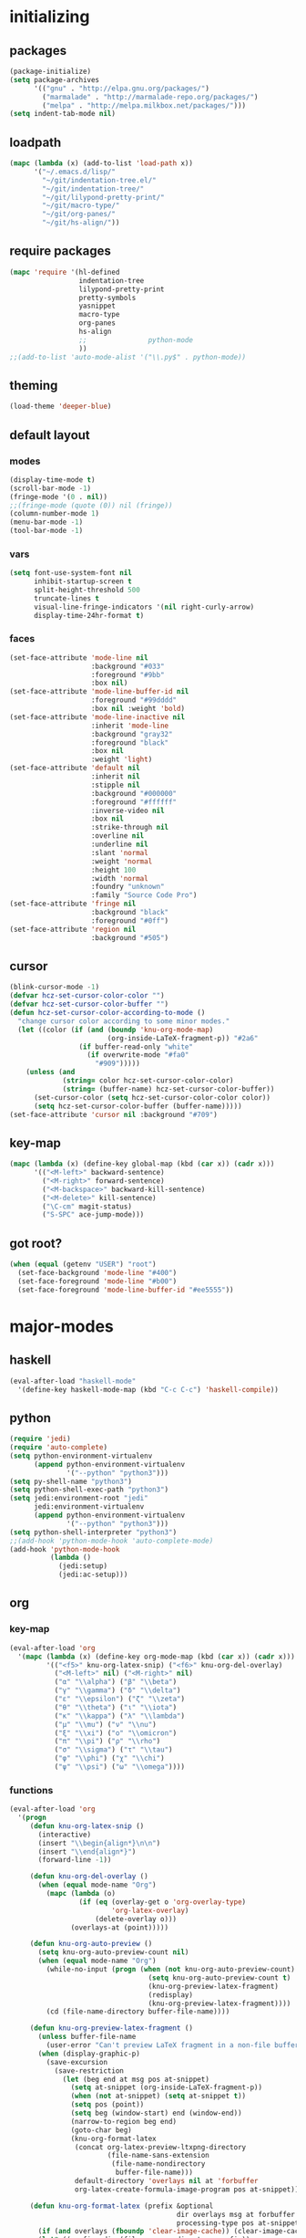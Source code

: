 # -*- eval: (add-hook 'after-save-hook (lambda () (org-babel-load-file (buffer-file-name) t)) nil t) -*-
* initializing

** packages

#+BEGIN_SRC emacs-lisp
(package-initialize)
(setq package-archives
      '(("gnu" . "http://elpa.gnu.org/packages/")
        ("marmalade" . "http://marmalade-repo.org/packages/")
        ("melpa" . "http://melpa.milkbox.net/packages/")))
(setq indent-tab-mode nil)
#+END_SRC

** loadpath

#+BEGIN_SRC emacs-lisp
(mapc (lambda (x) (add-to-list 'load-path x))
      '("~/.emacs.d/lisp/"
        "~/git/indentation-tree.el/"
        "~/git/indentation-tree/"
        "~/git/lilypond-pretty-print/"
        "~/git/macro-type/"
        "~/git/org-panes/"
        "~/git/hs-align/"))
#+END_SRC

** require packages

#+BEGIN_SRC emacs-lisp
(mapc 'require '(hl-defined
                 indentation-tree
                 lilypond-pretty-print
                 pretty-symbols
                 yasnippet
                 macro-type
                 org-panes
                 hs-align
                 ;;               python-mode
                 ))
;;(add-to-list 'auto-mode-alist '("\\.py$" . python-mode))
#+END_SRC

** theming

#+BEGIN_SRC emacs-lisp
(load-theme 'deeper-blue)
#+END_SRC

** default layout

*** modes

#+BEGIN_SRC emacs-lisp
(display-time-mode t)
(scroll-bar-mode -1)
(fringe-mode '(0 . nil))
;;(fringe-mode (quote (0)) nil (fringe))
(column-number-mode 1)
(menu-bar-mode -1)
(tool-bar-mode -1)
#+END_SRC

*** vars

#+BEGIN_SRC emacs-lisp
(setq font-use-system-font nil
      inhibit-startup-screen t
      split-height-threshold 500
      truncate-lines t
      visual-line-fringe-indicators '(nil right-curly-arrow)
      display-time-24hr-format t)
#+END_SRC

*** faces

#+BEGIN_SRC emacs-lisp
(set-face-attribute 'mode-line nil
                    :background "#033"
                    :foreground "#9bb"
                    :box nil)
(set-face-attribute 'mode-line-buffer-id nil
                    :foreground "#99dddd"
                    :box nil :weight 'bold)
(set-face-attribute 'mode-line-inactive nil
                    :inherit 'mode-line
                    :background "gray32"
                    :foreground "black"
                    :box nil
                    :weight 'light)
(set-face-attribute 'default nil
                    :inherit nil
                    :stipple nil
                    :background "#000000"
                    :foreground "#ffffff"
                    :inverse-video nil
                    :box nil
                    :strike-through nil
                    :overline nil
                    :underline nil
                    :slant 'normal
                    :weight 'normal
                    :height 100
                    :width 'normal
                    :foundry "unknown"
                    :family "Source Code Pro")
(set-face-attribute 'fringe nil
                    :background "black"
                    :foreground "#0ff")
(set-face-attribute 'region nil
                    :background "#505")
#+END_SRC

** cursor

#+BEGIN_SRC emacs-lisp
(blink-cursor-mode -1)
(defvar hcz-set-cursor-color-color "")
(defvar hcz-set-cursor-color-buffer "")
(defun hcz-set-cursor-color-according-to-mode ()
  "change cursor color according to some minor modes."
  (let ((color (if (and (boundp 'knu-org-mode-map)
                        (org-inside-LaTeX-fragment-p)) "#2a6"
                 (if buffer-read-only "white"
                   (if overwrite-mode "#fa0"
                     "#909")))))
    (unless (and
             (string= color hcz-set-cursor-color-color)
             (string= (buffer-name) hcz-set-cursor-color-buffer))
      (set-cursor-color (setq hcz-set-cursor-color-color color))
      (setq hcz-set-cursor-color-buffer (buffer-name)))))
(set-face-attribute 'cursor nil :background "#709")
#+END_SRC

** key-map

#+BEGIN_SRC emacs-lisp
(mapc (lambda (x) (define-key global-map (kbd (car x)) (cadr x)))
      '(("<M-left>" backward-sentence)
        ("<M-right>" forward-sentence)
        ("<M-backspace>" backward-kill-sentence)
        ("<M-delete>" kill-sentence)
        ("\C-cm" magit-status)
        ("S-SPC" ace-jump-mode)))
#+END_SRC

** got root?

#+BEGIN_SRC emacs-lisp
(when (equal (getenv "USER") "root")
  (set-face-background 'mode-line "#400")
  (set-face-foreground 'mode-line "#b00")
  (set-face-foreground 'mode-line-buffer-id "#ee5555"))
#+END_SRC

* major-modes

** haskell
#+BEGIN_SRC emacs-lisp
(eval-after-load "haskell-mode"
  '(define-key haskell-mode-map (kbd "C-c C-c") 'haskell-compile))
#+END_SRC
** python
#+BEGIN_SRC emacs-lisp
(require 'jedi)
(require 'auto-complete)
(setq python-environment-virtualenv
      (append python-environment-virtualenv
              '("--python" "python3")))
(setq py-shell-name "python3")
(setq python-shell-exec-path "python3")
(setq jedi:environment-root "jedi"
      jedi:environment-virtualenv
      (append python-environment-virtualenv
              '("--python" "python3")))
(setq python-shell-interpreter "python3")
;;(add-hook 'python-mode-hook 'auto-complete-mode)
(add-hook 'python-mode-hook
          (lambda ()
            (jedi:setup)
            (jedi:ac-setup)))
#+END_SRC

** org

*** key-map

#+BEGIN_SRC emacs-lisp
(eval-after-load 'org
  '(mapc (lambda (x) (define-key org-mode-map (kbd (car x)) (cadr x)))
         '(("<f5>" knu-org-latex-snip) ("<f6>" knu-org-del-overlay)
           ("<M-left>" nil) ("<M-right>" nil)
           ("α" "\\alpha") ("β" "\\beta")
           ("γ" "\\gamma") ("δ" "\\delta")
           ("ε" "\\epsilon") ("ζ" "\\zeta")
           ("θ" "\\theta") ("ι" "\\iota")
           ("κ" "\\kappa") ("λ" "\\lambda")
           ("μ" "\\mu") ("ν" "\\nu")
           ("ξ" "\\xi") ("ο" "\\omicron")
           ("π" "\\pi") ("ρ" "\\rho")
           ("σ" "\\sigma") ("τ" "\\tau")
           ("φ" "\\phi") ("χ" "\\chi")
           ("ψ" "\\psi") ("ω" "\\omega"))))
#+END_SRC

*** functions

#+BEGIN_SRC emacs-lisp
(eval-after-load 'org
  '(progn
     (defun knu-org-latex-snip ()
       (interactive)
       (insert "\\begin{align*}\n\n")
       (insert "\\end{align*}")
       (forward-line -1))

     (defun knu-org-del-overlay ()
       (when (equal mode-name "Org")
         (mapc (lambda (o)
                 (if (eq (overlay-get o 'org-overlay-type)
                         'org-latex-overlay)
                     (delete-overlay o)))
               (overlays-at (point)))))

     (defun knu-org-auto-preview ()
       (setq knu-org-auto-preview-count nil)
       (when (equal mode-name "Org")
         (while-no-input (progn (when (not knu-org-auto-preview-count)
                                  (setq knu-org-auto-preview-count t)
                                  (knu-org-preview-latex-fragment)
                                  (redisplay)
                                  (knu-org-preview-latex-fragment))))
         (cd (file-name-directory buffer-file-name))))

     (defun knu-org-preview-latex-fragment ()
       (unless buffer-file-name
         (user-error "Can't preview LaTeX fragment in a non-file buffer"))
       (when (display-graphic-p)
         (save-excursion
           (save-restriction
             (let (beg end at msg pos at-snippet)
               (setq at-snippet (org-inside-LaTeX-fragment-p))
               (when (not at-snippet) (setq at-snippet t))
               (setq pos (point))
               (setq beg (window-start) end (window-end))
               (narrow-to-region beg end)
               (goto-char beg)
               (knu-org-format-latex
                (concat org-latex-preview-ltxpng-directory
                        (file-name-sans-extension
                         (file-name-nondirectory
                          buffer-file-name)))
                default-directory 'overlays nil at 'forbuffer
                org-latex-create-formula-image-program pos at-snippet))))))

     (defun knu-org-format-latex (prefix &optional
                                         dir overlays msg at forbuffer
                                         processing-type pos at-snippet)
       (if (and overlays (fboundp 'clear-image-cache)) (clear-image-cache))
       (let* ((prefixnodir (file-name-nondirectory prefix))
              (absprefix (expand-file-name prefix dir))
              (todir (file-name-directory absprefix))
              (opt org-format-latex-options)
              (optnew org-format-latex-options)
              (matchers (plist-get opt :matchers))
              (re-list org-latex-regexps)
              (cnt 0) txt hash link beg end re e checkdir
              string
              m n block-type block linkfile movefile ov)
         ;; Check the different regular expressions
         (while (setq e (pop re-list))
           (setq m (car e) re (nth 1 e) n (nth 2 e) block-type (nth 3 e)
                 block (if block-type "\n\n" ""))
           (when (member m matchers)
             (goto-char (point-min))
             (while (re-search-forward re nil t)
               (when (and (or (not at) (equal (cdr at) (match-beginning n)))
                          (or (not overlays)
                              (not (eq (get-char-property (match-beginning n)
                                                          'org-overlay-type)
                                       'org-latex-overlay))))
                 (setq txt (match-string n)
                       beg (match-beginning n) end (match-end n)
                       cnt (1+ cnt))
                 (when (not (and (> (+ pos 1) beg) (< pos end)))
                   (let ((face (face-at-point))
                         (fg (plist-get opt :foreground))
                         (bg (plist-get opt :background))
                         ;; Ensure full list is printed.
                         print-length print-level)
                     (when forbuffer
                       ;; Get the colors from the face at point.
                       (goto-char beg)
                       (when (eq fg 'auto)
                         (setq fg (face-attribute face :foreground nil
                                                  'default)))
                       (when (eq bg 'auto)
                         (setq bg (face-attribute face :background nil
                                                  'default)))
                       (setq optnew (copy-sequence opt))
                       (plist-put optnew :foreground fg)
                       (plist-put optnew :background bg))
                     (setq hash (sha1 (prin1-to-string
                                       (list org-format-latex-header
                                             org-latex-default-packages-alist
                                             org-latex-packages-alist
                                             org-format-latex-options
                                             forbuffer txt fg bg)))
                           linkfile (format "%s_%s.png" prefix hash)
                           movefile (format "%s_%s.png" absprefix hash)))
                   (setq link (concat block "[[file:" linkfile "]]" block))
                   (goto-char beg)
                   (unless checkdir     ; Ensure the directory exists.
                     (setq checkdir t)
                     (or (file-directory-p todir) (make-directory todir t)))
                   (unless (file-exists-p movefile)
                     (org-create-formula-image
                      txt movefile optnew forbuffer processing-type)
                     (save-excursion
                       (goto-char pos)
                       (redisplay)))
                   (if overlays
                       (progn
                         (mapc (lambda (o)
                                 (if (eq (overlay-get o 'org-overlay-type)
                                         'org-latex-overlay)
                                     (delete-overlay o)))
                               (overlays-in beg end))
                         (setq ov (make-overlay beg end))
                         (overlay-put ov 'org-overlay-type 'org-latex-overlay)
                         (if (featurep 'xemacs)
                             (progn
                               (overlay-put ov 'invisible t)
                               (overlay-put
                                ov 'end-glyph
                                (make-glyph (vector 'png :file movefile))))
                           (overlay-put
                            ov 'display
                            (list 'image
                                  :type 'png
                                  :file movefile
                                  :ascent 'center)))
                         (push ov org-latex-fragment-image-overlays)
                         (goto-char end))
                     (delete-region beg end)
                     (insert (org-add-props link
                                 (list 'org-latex-src
                                       (replace-regexp-in-string
                                        "\"" "" txt)
                                       'org-latex-src-embed-type
                                       (if block-type 'paragraph
                                         'character))))))))))))))
#+END_SRC

*** misc

#+BEGIN_SRC emacs-lisp
(setq org-babel-load-languages '((python . t) (ditaa . t)
                                 (sh . t) (lilypond . t)
                                 (R . t) (emacs-lisp . t)
                                 (ledger . t))
      org-catch-invisible-edits 'error
      org-confirm-babel-evaluate nil
      org-ditaa-eps-jar-path "~/.emacs.d/DitaaEps.jar"
      org-ditaa-jar-path "~/.emacs.d/ditaa0_9.jar"
      org-drawers '("PROPERTIES" "CLOCK" "LOGBOOK" "RESULTS" "INIT")
      org-edit-src-content-indentation 0
      org-export-backends '(ascii html latex odt)
      org-export-headline-levels 4
      org-export-run-in-background t
      org-format-latex-options '(:foreground "#0da"
                                             :background default
                                             :scale 2.0
                                             :html-foreground "Black"
                                             :html-background "Transparent"
                                             :html-scale 1.0
                                             :matchers ("begin" "$1" "$" "$$" "\\(" "\\["))
      org-hierarchical-todo-statistics nil
      org-highlight-latex-and-related '(latex script entities)
      org-image-actual-width 200
      org-latex-classes '(("article" "\\documentclass[11pt]{scrartcl}"
                           ("\\section{%s}" . "\\section*{%s}")
                           ("\\subsection{%s}" . "\\subsection*{%s}")
                           ("\\subsubsection{%s}" . "\\subsubsection*{%s}")
                           ("\\paragraph{%s}" . "\\paragraph*{%s}")
                           ("\\subparagraph{%s}" . "\\subparagraph*{%s}"))
                          ("report" "\\documentclass[11pt]{report}"
                           ("\\part{%s}" . "\\part*{%s}")
                           ("\\chapter{%s}" . "\\chapter*{%s}")
                           ("\\section{%s}" . "\\section*{%s}")
                           ("\\subsection{%s}" . "\\subsection*{%s}")
                           ("\\subsubsection{%s}" . "\\subsubsection*{%s}"))
                          ("book" "\\documentclass[11pt]{book}"
                           ("\\part{%s}" . "\\part*{%s}")
                           ("\\chapter{%s}" . "\\chapter*{%s}")
                           ("\\section{%s}" . "\\section*{%s}")
                           ("\\subsection{%s}" . "\\subsection*{%s}")
                           ("\\subsubsection{%s}" . "\\subsubsection*{%s}")))
      org-latex-inactive-timestamp-format "\\\\\\hfill\\textcolor{gray}{\\textbf{%s}}\\\\"
      org-latex-preview-ltxpng-directory "~/ltxpreview/"
      org-list-allow-alphabetical t
      org-list-empty-line-terminates-plain-lists t
      org-log-done 'time
      org-replace-disputed-keys t
      org-src-fontify-natively t
      org-startup-align-all-tables t
      org-startup-folded 'content
      org-startup-indented t
      org-startup-truncated nil
      org-startup-with-inline-images t
      org-support-shift-select 'always
      org-todo-keyword-faces '(("FAILED" . "#f00") ("CANCELED" . "#ee3"))
      org-todo-keywords '((sequence "TODO" "|" "DONE" "CANCELED" "FAILED"))
      org-format-latex-header "\\documentclass{article}
\\usepackage[usenames]{color}
\\usepackage{etoolbox}
\\usepackage{mdframed}
[PACKAGES]
[DEFAULT-PACKAGES]
\\pagestyle{empty}             % do not remove
% The settings below are copied from fullpage.sty
\\setlength{\\textwidth}{\\paperwidth}
\\addtolength{\\textwidth}{-13cm}
\\setlength{\\oddsidemargin}{1.5cm}
\\addtolength{\\oddsidemargin}{-2.54cm}
\\setlength{\\evensidemargin}{\\oddsidemargin}
\\setlength{\\textheight}{\\paperheight}
\\addtolength{\\textheight}{-\\headheight}
\\addtolength{\\textheight}{-\\headsep}
\\addtolength{\\textheight}{-\\footskip}
\\addtolength{\\textheight}{-3cm}
\\setlength{\\topmargin}{1.5cm}
\\addtolength{\\topmargin}{-2.54cm}
\\definecolor{bg}{rgb}{0,0.1,0.1}\\definecolor{fg}{rgb}{0.2,1,0.7}
\\BeforeBeginEnvironment{align*}{\\begin{mdframed}[backgroundcolor=bg, innertopmargin=-0.2cm]\\color{fg}}
\\AfterEndEnvironment{align*}{\\end{mdframed}}
\\BeforeBeginEnvironment{align}{\\begin{mdframed}[backgroundcolor=bg, innertopmargin=-0.2cm]\\color{fg}}
\\AfterEndEnvironment{align}{\\end{mdframed}}
\\BeforeBeginEnvironment{gather*}{\\begin{mdframed}[backgroundcolor=bg, innertopmargin=-0.2cm]\\color{fg}}
\\AfterEndEnvironment{gather*}{\\end{mdframed}}
\\BeforeBeginEnvironment{gather}{\\begin{mdframed}[backgroundcolor=bg, innertopmargin=-0.2cm]\\color{fg}}
\\AfterEndEnvironment{gather}{\\end{mdframed}}
\\newenvironment{definition}{\\begin{mdframed}[backgroundcolor=bg]\\color{fg} \\textbf{\\textsc{Definition:}} }{\\end{mdframed}}
\\newenvironment{note}{\\begin{mdframed}[backgroundcolor=bg]\\color{fg} \\textbf{\\textsc{Bemerkung:}} }{\\end{mdframed}}
\\newenvironment{example}{\\begin{mdframed}[backgroundcolor=bg]\\color{fg} \\textbf{\\textsc{Beispiel:}} }{\\end{mdframed}}")
#+END_SRC

*** faces

#+BEGIN_SRC emacs-lisp
(eval-after-load 'org-mode
  '(progn
     (set-face-attribute 'org-archived nil :foreground "#254555")
     (set-face-attribute 'org-checkbox nil :inherit 'bold :foreground "#2f2")
     (set-face-attribute 'org-done nil :foreground "#5f5" :weight 'ultra-bold)
     (set-face-attribute 'org-hide nil :foreground "#777")
     (set-face-attribute 'org-indent nil :background "black" :foreground "black")
     (set-face-attribute 'org-todo nil :foreground "#faa" :weight 'ultra-bold)
     (set-face-attribute 'outline-1 nil :inherit 'font-lock-function-name-face :foreground "SkyBlue1" :weight 'bold)))
#+END_SRC

** lilypond

#+BEGIN_SRC emacs-lisp
(setq LilyPond-indent-level 4)
#+END_SRC

** manpages

#+BEGIN_SRC emacs-lisp
(setq Man-notify-method 'pushy
      Man-width 80)
#+END_SRC

** ediff

#+BEGIN_SRC emacs-lisp
(setq ediff-split-window-function 'split-window-horizontally
      ediff-window-setup-function 'ediff-setup-windows-plain)
#+END_SRC

** erc

#+BEGIN_SRC emacs-lisp
(setq erc-nick "quxbam"
      erc-prompt ">>>"
      erc-prompt-for-password nil
      erc-system-name "foobar"
      erc-timestamp-right-column 70)
(eval-after-load 'erc-mode
  '(set-face-attribute 'erc-prompt-face nil :background "Black"
                       :foreground "lightBlue2" :weight 'bold))
#+END_SRC

** eshell

#+BEGIN_SRC emacs-lisp
;; (eval-after-load 'eshell
;;   '(setq eshell-banner-message nil
;;          eshell-cmpl-compare-entry-function 'string-lessp
;;          eshell-modules-list '(eshell-alias eshell-banner
;;                                             eshell-basic eshell-cmpl
;;                                             eshell-dirs eshell-glob
;;                                             eshell-hist eshell-ls
;;                                             eshell-pred eshell-prompt
;;                                             eshell-script eshell-smart
;;                                             eshell-term eshell-unix)
;;          eshell-plain-grep-behavior t))
#+END_SRC

** gnus

#+BEGIN_SRC emacs-lisp
(setq user-full-name "Florian Knupfer"
      user-mail-address "fknupfer@gmail.com"
      message-generate-headers-first t
      message-send-mail-function 'smtpmail-send-it
      smtpmail-starttls-credentials '(("smtp.gmail.com" 587 nil nil))
      smtpmail-auth-credentials '(("smtp.gmail.com" 587
                                   "fknupfer@gmail.com" nil))
      smtpmail-default-smtp-server "smtp.gmail.com"
      smtpmail-smtp-server "smtp.gmail.com"
      smtpmail-smtp-service 587
      starttls-use-gnutls t)
 (setq mail-user-agent (quote gnus-user-agent))

(eval-after-load "mm-decode"
  '(progn
     (add-to-list 'mm-discouraged-alternatives "text/html")
     (add-to-list 'mm-discouraged-alternatives "text/richtext")))

(setq gnus-default-adaptive-word-score-alist '((82 . 1) (67 . -1)
                                               (75 . -2) (114 . -1))
      gnus-treat-fill-article t
      gnus-treat-leading-whitespace t
      gnus-treat-strip-multiple-blank-lines t
      gnus-treat-strip-trailing-blank-lines t
      gnus-treat-unsplit-urls t)

(eval-after-load 'gnus
  '(progn
     (setq gnus-select-method '(nnimap "gmail"
                                       (nnimap-address "imap.gmail.com")
                                       (nnimap-server-port 993)
                                       (nnimap-stream ssl)))

     (add-to-list 'gnus-secondary-select-methods
                  '(nntp "eternal september"
                         (nntp-address "reader443.eternal-september.org")
                         (nntp-authinfo-force t)))
     (add-to-list 'gnus-secondary-select-methods
                  '(nntp "gmane"
                         (nntp-address "news.gmane.org")))
     (add-to-list 'gnus-secondary-select-methods
                  '(nnimap "Musikschule"
                           (nnimap-address "secure.emailsrvr.com")
                           (nnimap-server-port 993)
                           (nnimap-stream ssl)))

     (setq-default gnus-summary-mark-below -300
                   gnus-summary-thread-gathering-function 'gnus-gather-threads-by-references)
     (setq gnus-face-5 'font-lock-comment-face)
     (make-face 'my-gnus-face-6)
     (set-face-attribute 'my-gnus-face-6 nil
                         :foreground "#9EE"
                         :background "#333"
                         :weight 'bold)
     (setq gnus-face-6 'my-gnus-face-6)
     (make-face 'my-gnus-face-7)
     (set-face-attribute 'my-gnus-face-7 nil
                         :foreground "#9EE"
                         :background "#333"
                         :weight 'bold
                         :box '(:line-width -1 :color "#555"))
     (setq gnus-face-7 'my-gnus-face-7)
     (setq gnus-summary-thread-gathering-function 'gnus-gather-threads-by-subject
           gnus-thread-sort-functions '((not gnus-thread-sort-by-date))
           gnus-summary-line-format
           "%U%R%z %5{│%}%6{ %d %}%5{│%} %-23,23f %5{│%}%* %5{%B%}%s\\n"
           gnus-sum-thread-tree-false-root "• "
           gnus-sum-thread-tree-indent "  "
           gnus-sum-thread-tree-single-indent "  "
           gnus-sum-thread-tree-leaf-with-other "├─▶ "
           gnus-sum-thread-tree-root "• "
           gnus-sum-thread-tree-single-leaf "└─▶ "
           gnus-sum-thread-tree-vertical "│ "
           gnus-group-line-format "%M%S%p%P%5y:%B%(%G%)\n"
           gnus-posting-styles '((message-news-p
                                  (name "quxbam")
                                  (address "no@news.invalid"))))
     (setq gnus-use-adaptive-scoring '(word))
     (setq gnus-parameters
           '(("WIKI"
              (gnus-summary-line-format
               "%U%R %5{│%}%6{ %5,5i %}%5{│%}%* %-40,40f %5{│ %s%}\\n")
              (gnus-article-sort-functions '(gnus-article-sort-by-author gnus-article-sort-by-subject gnus-article-sort-by-score))
              (gnus-show-threads nil))))
     (setq nnml-use-compressed-files t
           gnus-topic-display-empty-topics nil
           gnus-topic-line-format "%i%i%7{ %(%-12n%)%7A %}\n")
     (add-hook 'gnus-group-mode-hook 'gnus-topic-mode)

     (add-hook 'dired-mode-hook 'turn-on-gnus-dired-mode)
     ))
#+END_SRC

** w3m

*** vars

#+BEGIN_SRC emacs-lisp
(setq w3m-enable-google-feeling-lucky nil
      w3m-home-page "about:blank"
      w3m-search-default-engine "duckduckgo"
      w3m-fill-column 60
      w3m-search-engine-alist
      '(("duckduckgo" "https://duckduckgo.com/lite/?q=%s" undecided)
        ("yahoo" "https://search.yahoo.com/bin/search?p=%s" nil)
        ("blog" "https://blogsearch.google.com/blogsearch?q=%s&oe=utf-8&ie=utf-8" utf-8)
        ("blog-en" "https://blogsearch.google.com/blogsearch?q=%s&hl=en&oe=utf-8&ie=utf-8" utf-8)
        ("google" "https://www.google.com/search?q=%s&ie=utf-8&oe=utf-8" utf-8)
        ("google-en" "https://www.google.com/search?q=%s&hl=en&ie=utf-8&oe=utf-8" utf-8)
        ("google news" "https://news.google.com/news?q=%s&ie=utf-8&oe=utf-8" utf-8)
        ("google news-en" "https://news.google.com/news?q=%s&hl=en&ie=utf-8&oe=utf-8" nil)
        ("google groups" "https://groups.google.com/groups?q=%s" nil)
        ("All the Web" "http://www.alltheweb.com/search?q=%s&web&_sb_lang=en" nil)
        ("technorati" "http://www.technorati.com/search/%s" utf-8)
        ("technorati-ja" "http://www.technorati.jp/search/search.html?query=%s&language=ja" utf-8)
        ("technorati-tag" "http://www.technorati.com/tag/%s" utf-8)
        ("altavista" "https://altavista.com/sites/search/web?q=\"%s\"&kl=ja&search=Search" nil)
        ("debian-pkg" "http://packages.debian.org/cgi-bin/search_contents.pl?directories=yes&arch=i386&version=unstable&case=insensitive&word=%s" nil)
        ("debian-bts" "http://bugs.debian.org/cgi-bin/pkgreport.cgi?archive=yes&pkg=%s" nil)
        ("amazon" "https://www.amazon.com/exec/obidos/search-handle-form/250-7496892-7797857" iso-8859-1 "url=index=blended&field-keywords=%s")
        ("emacswiki" "http://www.emacswiki.org/cgi-bin/wiki?search=%s" nil)
        ("en.wikipedia" "https://en.wikipedia.org/wiki/Special:Search?search=%s" nil)
        ("de.wikipedia" "https://de.wikipedia.org/wiki/Spezial:Search?search=%s" utf-8)
        ("freshmeat" "http://freshmeat.net/search/?q=%s&section=projects" nil))
      w3m-session-load-crashed-sessions nil
      w3m-uri-replace-alist
      '(("\\`enwi:" w3m-search-uri-replace "en.wikipedia")
        ("\\`dewi:" w3m-search-uri-replace "de.wikipedia")
        ("\\`dd:" w3m-search-uri-replace "duckduckgo")
        ("\\`gg:" w3m-search-uri-replace "google")
        ("\\`ggg:" w3m-search-uri-replace "google groups")
        ("\\`ya:" w3m-search-uri-replace "yahoo")
        ("\\`al:" w3m-search-uri-replace "altavista")
        ("\\`bts:" w3m-search-uri-replace "debian-bts")
        ("\\`dpkg:" w3m-search-uri-replace "debian-pkg")
        ("\\`archie:" w3m-search-uri-replace "iij-archie")
        ("\\`alc:" w3m-search-uri-replace "alc")
        ("\\`urn:ietf:rfc:\\([0-9]+\\)" w3m-pattern-uri-replace "http://www.ietf.org/rfc/rfc\\1.txt"))
      w3m-use-favicon nil
      w3m-use-title-buffer-name t
      apropos-url-alist
      '(("^gw?:? +\\(.*\\)" . ;; Google Web
         "http://www.google.com/search?q=\\1")
        ("^g!:? +\\(.*\\)" . ;; Google Lucky
         "http://www.google.com/search?btnI=I%27m+Feeling+Lucky&q=\\1")
        ("^gl:? +\\(.*\\)" . ;; Google Linux
         "http://www.google.com/linux?q=\\1")
        ("^gi:? +\\(.*\\)" . ;; Google Images
         "http://images.google.com/images?sa=N&tab=wi&q=\\1")
        ("^gg:? +\\(.*\\)" . ;; Google Groups
         "http://groups.google.com/groups?q=\\1")
        ("^gd:? +\\(.*\\)" . ;; Google Directory
         "http://www.google.com/search?&sa=N&cat=gwd/Top&tab=gd&q=\\1")
        ("^gn:? +\\(.*\\)" . ;; Google News
         "http://news.google.com/news?sa=N&tab=dn&q=\\1")
        ("^gt:? +\\(\\w+\\)|? *\\(\\w+\\) +\\(\\w+://.*\\)" . ;; Google Translate URL
         "http://translate.google.com/translate?langpair=\\1|\\2&u=\\3")
        ("^gt:? +\\(\\w+\\)|? *\\(\\w+\\) +\\(.*\\)" . ;; Google Translate Text
         "http://translate.google.com/translate_t?langpair=\\1|\\2&text=\\3")
        ("^/\\.$" . ;; Slashdot
         "http://www.slashdot.org")
        ("^/\\.:? +\\(.*\\)" . ;; Slashdot search
         "http://www.osdn.com/osdnsearch.pl?site=Slashdot&query=\\1")
        ("^fm$" . ;; Freshmeat
         "http://www.freshmeat.net")
        ("^ewiki:? *?\\(.*\\)" . ;; Emacs Wiki Search
         "http://www.emacswiki.org/cgi-bin/wiki?search=\\1")
        ("^ewiki$" . ;; Emacs Wiki
         "http://www.emacswiki.org")
        ("^arda$" . ;; The Encyclopedia of Arda
         "http://www.glyphweb.com/arda/")))
#+END_SRC

*** functions

#+BEGIN_SRC emacs-lisp
(eval-after-load 'w3m
  '(progn
     (defun knu-w3m-cleanup ()
       (save-excursion
         (goto-char (point-min))
         (while (re-search-forward "^ *\\*+ *$\\| +$" nil t)
           (replace-match ""))))

     (defun knu-w3m-orgify ()
       (require 'org)
       (setq knu-headings nil
             knu-headings-number nil)
       (let ((curr-url w3m-current-url))
         (with-temp-buffer
           (w3m-retrieve (concat "about://source/" curr-url))
           (goto-char (point-min))
           (while (re-search-forward
                   "<h\\([0-9]+\\)[^>]*\\(><[^>]+\\)*> *\\([^<]+\\)" nil t)
             (add-to-list 'knu-headings (list (string-to-number (match-string-no-properties 1)) (match-string-no-properties 3)) t)
             (add-to-list 'knu-headings-number (string-to-number (match-string-no-properties 1)))
             (let ((y 0))
               (setq knu-headings-number (sort knu-headings-number '<))
               (setq knu-headings-array (make-vector (1+ (car (last knu-headings-number))) 0))
               (mapc (lambda (x) (setq y (1+ y)) (aset knu-headings-array x (- y x)))
                     knu-headings-number))))
         (save-excursion
           (goto-char (point-min))
           (when org-startup-indented
             (org-indent-mode 1))
           (while knu-headings
             (let ((level (+ (caar knu-headings)
                             (elt knu-headings-array (caar knu-headings))))
                   (heading (cadr (pop knu-headings)))
                   face1
                   face2)
               (save-excursion
                 (re-search-forward (concat "\\("
                                            (make-string (1- level) ?.)
                                            "\\)\\(..\\)") nil t)
                 (setq face1 (org-get-level-face 1)
                       face2 (org-get-level-face 2))
                 (while (re-search-forward "^*+ *$" nil t)
                   (replace-match "")))
               (when (re-search-forward (concat "^" heading ".*\n\n") nil t)
                 (replace-match
                  (concat
                   (propertize
                    (make-string (1- level) ?*) 'face face1)
                   (propertize (concat "* " heading "\n\n") 'face face2)))))))))

     (defun w3m-filter-find-relationships (url next previous)
       "Add <LINK> tags if they don't yet exist."
       (let ((case-fold-search t))
         (goto-char (point-max))
         (when (re-search-backward next nil t)
           (when (re-search-backward "href=\"?\\([^\" \t\n]+\\)" nil t)
             (setq w3m-next-url (match-string 1))))
         (when (re-search-backward previous nil t)
           (when (re-search-backward "href=\"?\\([^\" \t\n]+\\)" nil t)
             (setq w3m-previous-url (match-string 1))))))

     (defun w3m-download-with-wget ()
       (interactive)
       (let ((url (or (w3m-anchor) (w3m-image))))
         (cd "~/")
         (if url
             (let ((proc (start-process "wget" "*wget*"
                                        "wget" "-nv"
                                        "-P" "Downloads" url)))
               (message "Download started")
               (with-current-buffer (process-buffer proc) (insert "\n"))
               (set-process-sentinel proc (lambda (proc str)
                                            (message "wget download done"))))
           (message "Nothing to get"))))

     (defun sacha/w3m-open-in-firefox ()
       (interactive)
       (browse-url-firefox w3m-current-url))

     (defun browse-apropos-url (text &optional new-window)
       (interactive (browse-url-interactive-arg "Location: "))
       (let ((text (replace-regexp-in-string
                    "^ *\\| *$" ""
                    (replace-regexp-in-string "[ \t\n]+" " " text)))
             ___braplast)
         (let ((url (or (assoc-if
                         (lambda (a) (string-match a text))
                         apropos-url-alist)
                        text)))
           (browse-url (replace-regexp-in-string (car url) (cdr url) text) new-window))))))
#+END_SRC

*** key-map

#+BEGIN_SRC emacs-lisp
(eval-after-load 'w3m
  '(mapc (lambda (x) (define-key w3m-mode-map (kbd (car x)) (cadr x)))
         '(("M-<left>" w3m-view-previous-page)
           ("M-<right>" w3m-view-next-page)
           ("RET" w3m-view-this-url-new-session)
           ("C-w" w3m-delete-buffer)
           ("S-RET" w3m-view-this-url)
           ("<tab>" org-cycle)
           ("<S-iso-lefttab>" org-shifttab)
           ("d" w3m-download-with-wget)
           ("g" w3m-goto-url)
           ("G" w3m-goto-url-new-session)
           ("C-f" sacha/w3m-open-in-firefox)
           ("M-RET" w3m-view-this-url-new-session)
           ("<left>" backward-char)
           ("<right>" forward-char)
           ("<up>" previous-line)
           ("<down>" next-line)
           ("M-<down>" w3m-next-anchor)
           ("M-<up>" w3m-previous-anchor)
           ("S-SPC" ace-jump-mode))))
#+END_SRC

*** faces

#+BEGIN_SRC emacs-lisp
(eval-after-load 'w3m
  '(progn (set-face-attribute 'w3m-arrived-anchor nil :foreground "#8888ee")
          (set-face-attribute 'w3m-current-anchor nil :weight 'ultra-bold)
          (set-face-attribute 'w3m-tab-background nil :foreground "#88dddd" :background "black")
          (set-face-attribute 'w3m-tab-selected nil :foreground "black" :background "grey75")
          (set-face-attribute 'w3m-tab-selected-retrieving nil :foreground "black" :background "#dd6666")
          (set-face-attribute 'w3m-tab-unselected nil :foreground "black" :background "grey30")
          (set-face-attribute 'w3m-tab-unselected-retrieving nil :foreground "black" :background "#aa4444")
          (set-face-attribute 'w3m-tab-unselected-unseen nil :foreground "black" :background "grey90")))
#+END_SRC

** volume

#+BEGIN_SRC emacs-lisp
(eval-after-load 'volume
  '(progn (setq volume-amixer-default-channel "Speaker"
                volume-backend 'volume-amixer-backend
                volume-electric-mode t)))
#+END_SRC

** magit

#+BEGIN_SRC emacs-lisp
#+END_SRC

* minor-modes

** autocomplete
#+BEGIN_SRC emacs-lisp
(set-face-attribute 'popup-tip-face nil
                    :foreground "#000"
                    :background "#5cd")
(set-face-attribute 'popup-face nil
                    :foreground "#ccc"
                    :background "#333")
(set-face-attribute 'popup-menu-selection-face nil
                    :foreground "#cff"
                    :background "#555")
(setq ac-override-local-map nil
      ac-use-menu-map t
      ac-candidate-limit 20)
#+END_SRC
** flycheck
#+BEGIN_SRC emacs-lisp
(global-flycheck-mode 1)
(eval-after-load 'flycheck
  '(progn
     (add-to-list 'flycheck-checkers 'haskell-hlint-extensions)

     (defun flycheck-mode-line-status-text (&optional status)
       "Get a text describing STATUS for use in the mode line.

STATUS defaults to `flycheck-last-status-change' if omitted or
nil."
       (let ((text
              (pcase (or status flycheck-last-status-change)
                (`not-checked "")
                (`no-checker " [  -  ]")
                (`running " [  *  ]")
                (`errored " [  !  ]")
                (`finished
                 (if flycheck-current-errors
                     (let ((error-counts (flycheck-count-errors
                                          flycheck-current-errors)))
                       (format " [%s:%s:%s]"
                               (or (cdr (assq 'error error-counts)) " ")
                               (or (cdr (assq 'warning error-counts)) " ")
                               (or (cdr (assq 'info error-counts)) " ")))
                   ""))
                (`interrupted " [  -  ]")
                (`suspicious " [  ?  ]"))))
         text))

     (flycheck-define-checker haskell-hlint-extensions
       "Use hlint extensions

See URL `https://github.com/ndmitchell/hlint'."
       :command ("hlint" "--hint=Dollar" source-inplace)
       :error-patterns
       ((info line-start
              (file-name) ":" line ":" column
              ": Warning: "
              (message (one-or-more not-newline)
                       (one-or-more "\n" (one-or-more not-newline)))
              line-end)
        (info line-start
              (file-name) ":" line ":" column
              ": Error: "
              (message (one-or-more not-newline)
                       (one-or-more "\n" (one-or-more not-newline)))
              line-end))
       :modes haskell-mode
       :next-checkers ((t . haskell-ghc)))

     (set-face-attribute 'flycheck-error nil
                         :foreground "#D00"
                         :background "#222"
                         :underline nil
                         :weight 'ultrabold)
     (set-face-attribute 'flycheck-warning nil
                         :foreground "#CC0"
                         :background "#222"
                         :underline nil
                         :weight 'ultrabold)
     (set-face-attribute 'flycheck-info nil
                         :foreground "#00F"
                         :background "#222"
                         :underline nil
                         :weight 'ultrabold)))
#+END_SRC
** keyfreq

#+BEGIN_SRC emacs-lisp
(keyfreq-autosave-mode 1)
(keyfreq-mode 1)
#+END_SRC

** whitespace

#+BEGIN_SRC emacs-lisp
(setq whitespace-style '(face trailing tabs)
      whitespace-tab-regexp "\\(\\\\alpha\\|\\\\beta\\|\\\\gamma\\|\\\\mu\\|\\\\nu\\|\\\\epsilon\\|\\\\lambda\\|\\\\sigma\\|\\\\tau\\|\\\\eta\\|\\\\omega\\|\\\\theta\\|\\\\rho\\|\\\\phi\\|\\\\psi\\|\\\\upsilon\\|\\\\pi\\|\\\\delta\\|\\\\kappa\\|\\\\xi\\|\\\\chi\\|\\\\Pi\\|\\\\Phi\\|\\\\Gamma\\|\\\\Omega\\|\\\\Lambda\\|\\\\nabla\\|\\\\Delta\\|\\\\int\\|\\\\oint\\|\\\\times\\|\\\\cdot\\|\\\\sum\\|\\\\pm\\|\\\\mp\\|\\\\geq\\|\\\\leq\\|\\\\neq\\|\\\\approx\\|\\\\rightarrow\\|\\\\leftarrow\\|\\\\Rightarrow\\|\\\\Leftarrow\\|\\\\mapsto\\|\\\\curvearrowright\\|\\\\leftrightarrow\\|\\\\mathrm{d}\\|\\\\infty\\|\\\\partial\\|\\\\equiv\\|\\\\ll\\|IO \\)")

(eval-after-load 'whitespace
  '(set-face-attribute 'whitespace-tab nil
                       :background "nil"
                       :foreground "#00eeaa"
                       :weight 'ultra-bold))
#+END_SRC

** paredit

*** key-map

#+BEGIN_SRC emacs-lisp
(eval-after-load 'paredit
  '(mapc (lambda (x) (define-key paredit-mode-map (kbd (car x)) (cadr x)))
         '(("<C-right>" nil)
           ("<C-left>" nil)
           ("<M-right>" paredit-forward)
           ("<M-left>" paredit-backward)
           ("<C-up>" paredit-forward-barf-sexp)
           ("<C-down>" paredit-forward-slurp-sexp)
           ("<M-up>" paredit-backward-slurp-sexp)
           ("<M-down>" paredit-backward-barf-sexp)
           ("<M-backspace>" backward-kill-sexp)
           ("<M-delete>" kill-sexp)
           ("C-k" paredit-kill-and-join-forward)
           ("<delete>" paredit-del-and-join-forward)
           ("<backspace>" paredit-del-backward-and-join)
           ("<tab>" completion-at-point)
           ("<RET>" paredit-newline)
           ("<C-backspace>" paredit-backward-kill-word)
           ("<C-delete>" paredit-forward-kill-word)
           ("{" paredit-open-curly)
           ("}" paredit-close-curly))))
#+END_SRC

*** functions

#+BEGIN_SRC emacs-lisp
(defvar buffer-undo-list-tmp nil)

(defun auto-indent-sexps ()
  (save-excursion (paredit-indent-sexps)))

(defun paredit-del-and-join-forward (&optional arg)
  (interactive "P")
  (if (and (eolp) (not (bolp)))
      (delete-indentation t)
    (paredit-forward-delete arg)))

(defun paredit-kill-and-join-forward (&optional arg)
  (interactive "P")
  (if (and (eolp) (not (bolp)))
      (delete-indentation t)
    (paredit-kill arg)))

(defun paredit-del-backward-and-join (&optional arg)
  (interactive "P")
  (if (looking-back "\\(^ *\\)")
      (delete-indentation)
    (paredit-backward-delete arg)))
#+END_SRC

** cua

#+BEGIN_SRC emacs-lisp
;;(cua-mode 1)
;;(setq cua-normal-cursor-color "black")
#+END_SRC

** flyspell

#+BEGIN_SRC emacs-lisp
(eval-after-load 'flyspell
  '(progn (set-face-attribute 'flyspell-duplicate nil
                              :background "#333300"
                              :box '(:line-width -2 :color "#666600"))
          (set-face-attribute 'flyspell-incorrect nil
                              :background "#550000"
                              :box '(:line-width -2 :color "#880000"))
          (setq ispell-highlight-face 'flyspell-incorrect
                ispell-local-dictionary "de_DE"
                ispell-program-name "aspell")))
#+END_SRC

** num3

#+BEGIN_SRC emacs-lisp
(eval-after-load 'num3-mode
  '(set-face-attribute 'num3-face-even nil
                       :foreground "#fa0"
                       :background "black"
                       :underline nil))
#+END_SRC

** pretty-symbol

#+BEGIN_SRC emacs-lisp
(setq pretty-symbol-categories '(knu-custom))

(mapc (lambda (x) (add-to-list 'pretty-symbol-patterns x))
      '((?α knu-custom "\\\\alpha" (org-mode latex-mode))
        (?Α knu-custom "\\\\Alpha" (org-mode latex-mode))
        (?β knu-custom "\\\\beta" (org-mode latex-mode))
        (?Β knu-custom "\\\\Beta" (org-mode latex-mode))
        (?γ knu-custom "\\\\gamma" (org-mode latex-mode))
        (?Γ knu-custom "\\\\Gamma" (org-mode latex-mode))
        (?δ knu-custom "\\\\delta" (org-mode latex-mode))
        (?Δ knu-custom "\\\\Delta" (org-mode latex-mode))
        (?ε knu-custom "\\\\epsilon" (org-mode latex-mode))
        (?Ε knu-custom "\\\\Epsilon" (org-mode latex-mode))
        (?ζ knu-custom "\\\\zeta" (org-mode latex-mode))
        (?Ζ knu-custom "\\\\Zeta" (org-mode latex-mode))
        (?η knu-custom "\\\\eta" (org-mode latex-mode))
        (?Η knu-custom "\\\\Eta" (org-mode latex-mode))
        (?θ knu-custom "\\\\theta" (org-mode latex-mode))
        (?Θ knu-custom "\\\\Theta" (org-mode latex-mode))
        (?ι knu-custom "\\\\iota" (org-mode latex-mode))
        (?Ι knu-custom "\\\\Iota" (org-mode latex-mode))
        (?κ knu-custom "\\\\kappa" (org-mode latex-mode))
        (?K knu-custom "\\\\Kappa" (org-mode latex-mode))
        (?λ knu-custom "\\\\lambda" (org-mode latex-mode))
        (?λ knu-custom "\\\\" (haskell-mode))
        (?Λ knu-custom "\\\\Lambda" (org-mode latex-mode))
        (?μ knu-custom "\\\\mu" (org-mode latex-mode))
        (?Μ knu-custom "\\\\Mu" (org-mode latex-mode))
        (?ν knu-custom "\\\\nu" (org-mode latex-mode))
        (?Ν knu-custom "\\\\Nu" (org-mode latex-mode))
        (?ν knu-custom "\\\\vega" (org-mode latex-mode))
        (?ν knu-custom "\\\\Vega" (org-mode latex-mode))
        (?ξ knu-custom "\\\\xi" (org-mode latex-mode))
        (?Ξ knu-custom "\\\\Xi" (org-mode latex-mode))
        (?ο knu-custom "\\\\omicron" (org-mode latex-mode))
        (?Ο knu-custom "\\\\Omicron" (org-mode latex-mode))
        (?π knu-custom "\\\\pi" (org-mode latex-mode))
        (?Π knu-custom "\\\\Pi" (org-mode latex-mode))
        (?ρ knu-custom "\\\\rho" (org-mode latex-mode))
        (?Ρ knu-custom "\\\\Rho" (org-mode latex-mode))
        (?σ knu-custom "\\\\sigma" (org-mode latex-mode))
        (?Σ knu-custom "\\\\Sigma" (org-mode latex-mode))
        (?τ knu-custom "\\\\tau" (org-mode latex-mode))
        (?Τ knu-custom "\\\\Tau" (org-mode latex-mode))
        (?υ knu-custom "\\\\upsilon" (org-mode latex-mode))
        (?Y knu-custom "\\\\Upsilon" (org-mode latex-mode))
        (?φ knu-custom "\\\\phi" (org-mode latex-mode))
        (?Φ knu-custom "\\\\Phi" (org-mode latex-mode))
        (?χ knu-custom "\\\\chi" (org-mode latex-mode))
        (?Χ knu-custom "\\\\Chi" (org-mode latex-mode))
        (?ψ knu-custom "\\\\psi" (org-mode latex-mode))
        (?Ψ knu-custom "\\\\Psi" (org-mode latex-mode))
        (?ω knu-custom "\\\\omega" (org-mode latex-mode))
        (?Ω knu-custom "\\\\Omega" (org-mode latex-mode))
        (?∇ knu-custom "\\\\nabla" (org-mode latex-mode))
        (?∫ knu-custom "\\\\int" (org-mode latex-mode))
        (?∮ knu-custom "\\\\oint" (org-mode latex-mode))
        (?× knu-custom "\\\\times" (org-mode latex-mode))
        (?· knu-custom "\\\\cdot" (org-mode latex-mode))
        (?Σ knu-custom "\\\\sum" (org-mode latex-mode))
        (?± knu-custom "\\\\pm" (org-mode latex-mode))
        (?∓ knu-custom "\\\\mp" (org-mode latex-mode))
        (?≈ knu-custom "\\\\approx" (org-mode latex-mode))
        (?≠ knu-custom "\\\\neq" (org-mode latex-mode))
        (?≤ knu-custom "\\\\leq" (org-mode latex-mode))
        (?≥ knu-custom "\\\\geq" (org-mode latex-mode))
        (?⟶ knu-custom "\\\\rightarrow" (org-mode latex-mode))
        (?⟵ knu-custom "\\\\leftarrow" (org-mode latex-mode))
        (?⟹ knu-custom "\\\\Rightarrow" (org-mode latex-mode))
        (?⟸ knu-custom "\\\\Leftarrow" (org-mode latex-mode))
        (?⟼ knu-custom "\\\\mapsto" (org-mode latex-mode))
        (?↷ knu-custom "\\\\curvearrowright" (org-mode latex-mode))
        (?⟷ knu-custom "\\\\leftrightarrow" (org-mode latex-mode))
        (?d knu-custom "\\\\mathrm{d}" (org-mode latex-mode))
        (?∞ knu-custom "\\\\infty" (org-mode latex-mode))
        (?∂ knu-custom "\\\\partial" (org-mode latex-mode))
        (?≡ knu-custom "\\\\equiv" (org-mode latex-mode))
        (?≪ knu-custom "\\\\ll" (org-mode latex-mode))))
#+END_SRC

** highlight-parentheses

#+BEGIN_SRC emacs-lisp
(eval-after-load 'highlight-parentheses
  '(set-face-attribute 'hl-paren-face nil :weight 'ultra-bold))

(setq hl-paren-colors '("#05ffff" "#e07fef"
                        "#f0cf05" "#ee5555"
                        "#ffffff" "#00ff00"))
#+END_SRC

** yasnippet

#+BEGIN_SRC emacs-lisp
(yas-global-mode 1)
#+END_SRC

** ace-jump

#+BEGIN_SRC emacs-lisp
(eval-after-load 'ace-jump-mode
  '(set-face-attribute 'ace-jump-face-foreground nil
                       :background "black"
                       :foreground "green"
                       :weight 'bold))
#+END_SRC

* misc

** hooks

#+BEGIN_SRC emacs-lisp
(add-hook 'haskell-mode-hook (lambda () (haskell-indentation-mode)
                               (hs-align-mode)
                               (pretty-symbols-mode)))

(add-hook 'c-mode-hook 'paredit-mode)
(add-hook 'w3m-fontify-after-hook (lambda ()
                                    (knu-w3m-cleanup)
                                    (knu-w3m-orgify)))
(add-hook 'kill-emacs-hook (lambda ()
                             (when (fboundp 'gnus-group-exit)
                               (defun gnus-y-or-n-p (yes) yes)
                               (gnus-group-exit))))
(add-hook 'ibuffer-mode-hook 'ibuffer-auto-mode)
(add-hook 'after-change-major-mode-hook (lambda ()
                                          (highlight-parentheses-mode)))
(add-hook 'LilyPond-mode-hook (lambda () (highlight-parentheses-mode)
                                (lilypond-pretty-beat-mode)))
(add-hook 'org-after-todo-statistics-hook 'org-summary-todo)
(add-hook 'org-mode-hook (lambda ()
                           (auto-fill-mode)
                           (num3-mode)
                           (whitespace-mode)
                           (pretty-symbols-mode)))
(add-hook 'post-command-hook 'hcz-set-cursor-color-according-to-mode)
(add-hook 'prog-mode-hook (lambda ()
                            (num3-mode)
                            (whitespace-mode)
                            (indentation-tree-mode)
                            (hs-minor-mode)))
(add-hook 'emacs-lisp-mode-hook 'hdefd-highlight-mode 'APPEND)
(add-hook 'emacs-lisp-mode-hook 'paredit-mode)
(add-hook 'eshell-mode-hook 'paredit-mode)
(add-hook 'post-command-hook
          (lambda () (when (or (equal major-mode 'emacs-lisp-mode)
                               (equal major-mode 'lisp-interaction-mode))
                       (when (not (equal buffer-undo-list-tmp buffer-undo-list))
                         (auto-indent-sexps)
                         (setq buffer-undo-list-tmp buffer-undo-list)))))

#+END_SRC

** tramp

#+BEGIN_SRC emacs-lisp
(setq tramp-default-method "ssh"
      tramp-default-method-alist
      '(("80\\.240\\.140\\.83#50683" "quxbar" "scpc") (nil "%" "smb")
        ("\\`\\(127\\.0\\.0\\.1\\|::1\\|localhost6?\\)\\'"
         "\\`root\\'" "su")
        (nil "\\`\\(anonymous\\|ftp\\)\\'" "ftp") ("\\`ftp\\." nil "ftp"))
      tramp-default-proxies-alist
      '(("80.240.140.83#50683" "root" "/ssh:quxbar@80.240.140.83#50683:")))
#+END_SRC

** misc

#+BEGIN_SRC emacs-lisp
(defalias 'yes-or-no-p 'y-or-n-p)

(setq c-default-style '((c-mode . "stroustrup")
                        (java-mode . "java")
                        (awk-mode . "awk")
                        (other . "gnu"))
      ess-default-style 'C++)

(setq kill-do-not-save-duplicates t)
#+END_SRC
